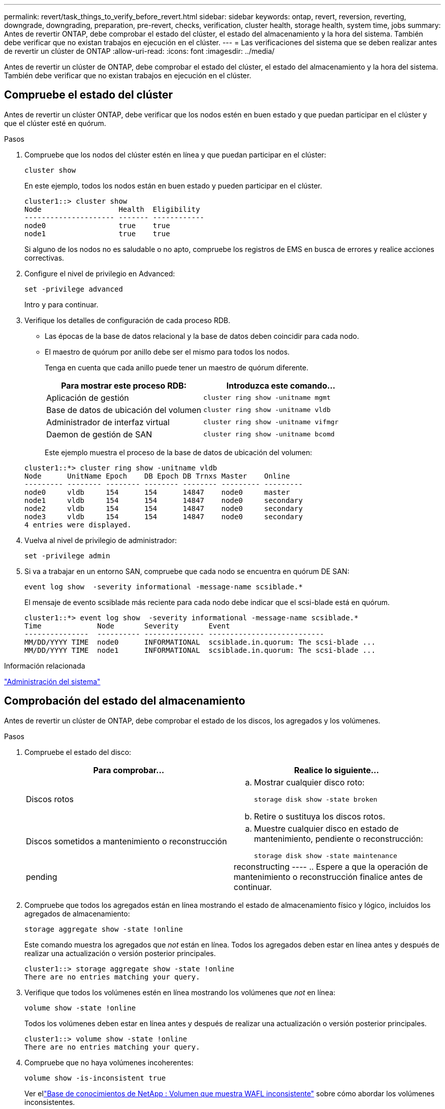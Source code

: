 ---
permalink: revert/task_things_to_verify_before_revert.html 
sidebar: sidebar 
keywords: ontap, revert, reversion, reverting, downgrade, downgrading, preparation, pre-revert, checks, verification, cluster health, storage health, system time, jobs 
summary: Antes de revertir ONTAP, debe comprobar el estado del clúster, el estado del almacenamiento y la hora del sistema. También debe verificar que no existan trabajos en ejecución en el clúster. 
---
= Las verificaciones del sistema que se deben realizar antes de revertir un clúster de ONTAP
:allow-uri-read: 
:icons: font
:imagesdir: ../media/


[role="lead"]
Antes de revertir un clúster de ONTAP, debe comprobar el estado del clúster, el estado del almacenamiento y la hora del sistema. También debe verificar que no existan trabajos en ejecución en el clúster.



== Compruebe el estado del clúster

Antes de revertir un clúster ONTAP, debe verificar que los nodos estén en buen estado y que puedan participar en el clúster y que el clúster esté en quórum.

.Pasos
. Compruebe que los nodos del clúster estén en línea y que puedan participar en el clúster:
+
[source, cli]
----
cluster show
----
+
En este ejemplo, todos los nodos están en buen estado y pueden participar en el clúster.

+
[listing]
----
cluster1::> cluster show
Node                  Health  Eligibility
--------------------- ------- ------------
node0                 true    true
node1                 true    true
----
+
Si alguno de los nodos no es saludable o no apto, compruebe los registros de EMS en busca de errores y realice acciones correctivas.

. Configure el nivel de privilegio en Advanced:
+
[source, cli]
----
set -privilege advanced
----
+
Intro `y` para continuar.

. Verifique los detalles de configuración de cada proceso RDB.
+
** Las épocas de la base de datos relacional y la base de datos deben coincidir para cada nodo.
** El maestro de quórum por anillo debe ser el mismo para todos los nodos.
+
Tenga en cuenta que cada anillo puede tener un maestro de quórum diferente.

+
[cols="2*"]
|===
| Para mostrar este proceso RDB: | Introduzca este comando... 


 a| 
Aplicación de gestión
 a| 
[source, cli]
----
cluster ring show -unitname mgmt
----


 a| 
Base de datos de ubicación del volumen
 a| 
[source, cli]
----
cluster ring show -unitname vldb
----


 a| 
Administrador de interfaz virtual
 a| 
[source, cli]
----
cluster ring show -unitname vifmgr
----


 a| 
Daemon de gestión de SAN
 a| 
[source, cli]
----
cluster ring show -unitname bcomd
----
|===
+
Este ejemplo muestra el proceso de la base de datos de ubicación del volumen:

+
[listing]
----
cluster1::*> cluster ring show -unitname vldb
Node      UnitName Epoch    DB Epoch DB Trnxs Master    Online
--------- -------- -------- -------- -------- --------- ---------
node0     vldb     154      154      14847    node0     master
node1     vldb     154      154      14847    node0     secondary
node2     vldb     154      154      14847    node0     secondary
node3     vldb     154      154      14847    node0     secondary
4 entries were displayed.
----


. Vuelva al nivel de privilegio de administrador:
+
[source, cli]
----
set -privilege admin
----
. Si va a trabajar en un entorno SAN, compruebe que cada nodo se encuentra en quórum DE SAN:
+
[source, cli]
----
event log show  -severity informational -message-name scsiblade.*
----
+
El mensaje de evento scsiblade más reciente para cada nodo debe indicar que el scsi-blade está en quórum.

+
[listing]
----
cluster1::*> event log show  -severity informational -message-name scsiblade.*
Time             Node       Severity       Event
---------------  ---------- -------------- ---------------------------
MM/DD/YYYY TIME  node0      INFORMATIONAL  scsiblade.in.quorum: The scsi-blade ...
MM/DD/YYYY TIME  node1      INFORMATIONAL  scsiblade.in.quorum: The scsi-blade ...
----


.Información relacionada
link:../system-admin/index.html["Administración del sistema"]



== Comprobación del estado del almacenamiento

Antes de revertir un clúster de ONTAP, debe comprobar el estado de los discos, los agregados y los volúmenes.

.Pasos
. Compruebe el estado del disco:
+
[cols="2*"]
|===
| Para comprobar... | Realice lo siguiente... 


 a| 
Discos rotos
 a| 
.. Mostrar cualquier disco roto:
+
[source, cli]
----
storage disk show -state broken
----
.. Retire o sustituya los discos rotos.




 a| 
Discos sometidos a mantenimiento o reconstrucción
 a| 
.. Muestre cualquier disco en estado de mantenimiento, pendiente o reconstrucción:
+
[source, cli]
----
storage disk show -state maintenance|pending|reconstructing
----
.. Espere a que la operación de mantenimiento o reconstrucción finalice antes de continuar.


|===
. Compruebe que todos los agregados están en línea mostrando el estado de almacenamiento físico y lógico, incluidos los agregados de almacenamiento: +
+
[source, cli]
----
storage aggregate show -state !online
----
+
Este comando muestra los agregados que _not_ están en línea. Todos los agregados deben estar en línea antes y después de realizar una actualización o versión posterior principales.

+
[listing]
----
cluster1::> storage aggregate show -state !online
There are no entries matching your query.
----
. Verifique que todos los volúmenes estén en línea mostrando los volúmenes que _not_ en línea:
+
[source, cli]
----
volume show -state !online
----
+
Todos los volúmenes deben estar en línea antes y después de realizar una actualización o versión posterior principales.

+
[listing]
----
cluster1::> volume show -state !online
There are no entries matching your query.
----
. Compruebe que no haya volúmenes incoherentes:
+
[source, cli]
----
volume show -is-inconsistent true
----
+
Ver ellink:https://kb.netapp.com/Advice_and_Troubleshooting/Data_Storage_Software/ONTAP_OS/Volume_Showing_WAFL_Inconsistent["Base de conocimientos de NetApp : Volumen que muestra WAFL inconsistente"^] sobre cómo abordar los volúmenes inconsistentes.



.Información relacionada
link:../disks-aggregates/index.html["Gestión de discos y agregados"]



== Compruebe la hora del sistema

Antes de revertir un clúster de ONTAP, debe comprobar que NTP esté configurado y que la hora esté sincronizada en todo el clúster.

.Pasos
. Compruebe que el clúster esté asociado con un servidor NTP:
+
[source, cli]
----
cluster time-service ntp server show
----
. Compruebe que cada nodo tiene la misma fecha y hora:
+
[source, cli]
----
cluster date show
----
+
[listing]
----
cluster1::> cluster date show
Node      Date                Timezone
--------- ------------------- -------------------------
node0     4/6/2013 20:54:38   GMT
node1     4/6/2013 20:54:38   GMT
node2     4/6/2013 20:54:38   GMT
node3     4/6/2013 20:54:38   GMT
4 entries were displayed.
----




== Compruebe que no hay trabajos en ejecución

Antes de revertir un clúster ONTAP, debe comprobar el estado de los trabajos del clúster. Si cualquier trabajo de agregado, volumen, NDMP (volcado o restauración) o Snapshot (como trabajos de creación, eliminación, movimiento, modificación, replicación y montaje) se está ejecutando o en cola, debe permitir que los trabajos se finalicen correctamente o detener las entradas en cola.

.Pasos
. Revise la lista de cualquier trabajo de agregado, volumen o Snapshot en ejecución o en cola:
+
[source, cli]
----
job show
----
+
En este ejemplo, hay dos trabajos en cola:

+
[listing]
----
cluster1::> job show
                            Owning
Job ID Name                 Vserver    Node           State
------ -------------------- ---------- -------------- ----------
8629   Vol Reaper           cluster1   -              Queued
       Description: Vol Reaper Job
8630   Certificate Expiry Check
                            cluster1   -              Queued
       Description: Certificate Expiry Check
----
. Elimine todas las tareas de agregado, volumen o Snapshot en ejecución o en cola:
+
[source, cli]
----
job delete -id <job_id>
----
. Compruebe que no haya trabajos de agregado, volumen o Snapshot en ejecución ni en cola:
+
[source, cli]
----
job show
----
+
En este ejemplo, se han eliminado todos los trabajos en ejecución y en cola:

+
[listing]
----
cluster1::> job show
                            Owning
Job ID Name                 Vserver    Node           State
------ -------------------- ---------- -------------- ----------
9944   SnapMirrorDaemon_7_2147484678
                            cluster1   node1          Dormant
       Description: Snapmirror Daemon for 7_2147484678
18377  SnapMirror Service Job
                            cluster1   node0          Dormant
       Description: SnapMirror Service Job
2 entries were displayed
----


.Información relacionada
* link:https://docs.netapp.com/us-en/ontap-cli/storage-disk-show.html["Mostrar disco de almacenamiento"^]

